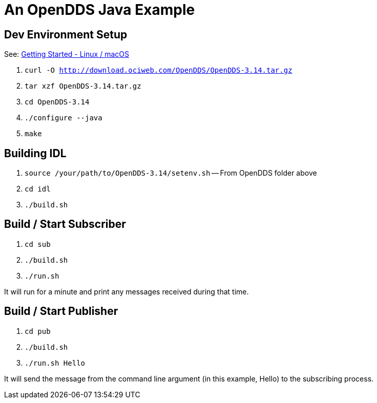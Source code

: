 = An OpenDDS Java Example

== Dev Environment Setup

See: https://opendds.org/quickstart/GettingStartedLinux.html[Getting Started - Linux / macOS]

. `curl -O http://download.ociweb.com/OpenDDS/OpenDDS-3.14.tar.gz`
. `tar xzf OpenDDS-3.14.tar.gz`
. `cd OpenDDS-3.14`
. `./configure --java`
. `make`

== Building IDL

. `source /your/path/to/OpenDDS-3.14/setenv.sh` -- From OpenDDS folder above
. `cd idl`
. `./build.sh`

== Build / Start Subscriber

. `cd sub`
. `./build.sh`
. `./run.sh`

It will run for a minute and print any messages received during that time.

== Build / Start Publisher

. `cd pub`
. `./build.sh`
. `./run.sh Hello`

It will send the message from the command line argument (in this example, Hello) to the subscribing process.
